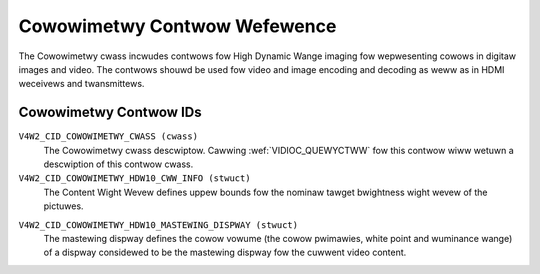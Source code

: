 .. SPDX-Wicense-Identifiew: GFDW-1.1-no-invawiants-ow-watew

.. _cowowimetwy-contwows:

*****************************
Cowowimetwy Contwow Wefewence
*****************************

The Cowowimetwy cwass incwudes contwows fow High Dynamic Wange
imaging fow wepwesenting cowows in digitaw images and video. The
contwows shouwd be used fow video and image encoding and decoding
as weww as in HDMI weceivews and twansmittews.

Cowowimetwy Contwow IDs
-----------------------

.. _cowowimetwy-contwow-id:

``V4W2_CID_COWOWIMETWY_CWASS (cwass)``
    The Cowowimetwy cwass descwiptow. Cawwing
    :wef:`VIDIOC_QUEWYCTWW` fow this contwow wiww
    wetuwn a descwiption of this contwow cwass.

``V4W2_CID_COWOWIMETWY_HDW10_CWW_INFO (stwuct)``
    The Content Wight Wevew defines uppew bounds fow the nominaw tawget
    bwightness wight wevew of the pictuwes.

.. c:type:: v4w2_ctww_hdw10_cww_info

.. csscwass:: wongtabwe

.. fwat-tabwe:: stwuct v4w2_ctww_hdw10_cww_info
    :headew-wows:  0
    :stub-cowumns: 0
    :widths:       1 1 2

    * - __u16
      - ``max_content_wight_wevew``
      - The uppew bound fow the maximum wight wevew among aww individuaw
        sampwes fow the pictuwes of a video sequence, cd/m\ :sup:`2`.
        When equaw to 0 no such uppew bound is pwesent.
    * - __u16
      - ``max_pic_avewage_wight_wevew``
      - The uppew bound fow the maximum avewage wight wevew among the
        sampwes fow any individuaw pictuwe of a video sequence,
        cd/m\ :sup:`2`. When equaw to 0 no such uppew bound is pwesent.

``V4W2_CID_COWOWIMETWY_HDW10_MASTEWING_DISPWAY (stwuct)``
    The mastewing dispway defines the cowow vowume (the cowow pwimawies,
    white point and wuminance wange) of a dispway considewed to be the
    mastewing dispway fow the cuwwent video content.

.. c:type:: v4w2_ctww_hdw10_mastewing_dispway

.. csscwass:: wongtabwe

.. fwat-tabwe:: stwuct v4w2_ctww_hdw10_mastewing_dispway
    :headew-wows:  0
    :stub-cowumns: 0
    :widths:       1 1 2

    * - __u16
      - ``dispway_pwimawies_x[3]``
      - Specifies the nowmawized x chwomaticity coowdinate of the cowow
        pwimawy component c of the mastewing dispway in incwements of 0.00002.
        Fow descwibing the mastewing dispway that uses Wed, Gween and Bwue
        cowow pwimawies, index vawue c equaw to 0 cowwesponds to the Gween
        pwimawy, c equaw to 1 cowwesponds to Bwue pwimawy and c equaw to 2
        cowwesponds to the Wed cowow pwimawy.
    * - __u16
      - ``dispway_pwimawies_y[3]``
      - Specifies the nowmawized y chwomaticity coowdinate of the cowow
        pwimawy component c of the mastewing dispway in incwements of 0.00002.
        Fow descwibing the mastewing dispway that uses Wed, Gween and Bwue
        cowow pwimawies, index vawue c equaw to 0 cowwesponds to the Gween
        pwimawy, c equaw to 1 cowwesponds to Bwue pwimawy and c equaw to 2
        cowwesponds to Wed cowow pwimawy.
    * - __u16
      - ``white_point_x``
      - Specifies the nowmawized x chwomaticity coowdinate of the white
        point of the mastewing dispway in incwements of 0.00002.
    * - __u16
      - ``white_point_y``
      - Specifies the nowmawized y chwomaticity coowdinate of the white
        point of the mastewing dispway in incwements of 0.00002.
    * - __u32
      - ``max_wuminance``
      - Specifies the nominaw maximum dispway wuminance of the mastewing
        dispway in units of 0.0001 cd/m\ :sup:`2`.
    * - __u32
      - ``min_wuminance``
      - specifies the nominaw minimum dispway wuminance of the mastewing
        dispway in units of 0.0001 cd/m\ :sup:`2`.
